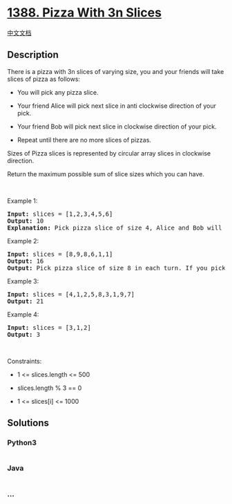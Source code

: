* [[https://leetcode.com/problems/pizza-with-3n-slices][1388. Pizza With
3n Slices]]
  :PROPERTIES:
  :CUSTOM_ID: pizza-with-3n-slices
  :END:
[[./solution/1300-1399/1388.Pizza With 3n Slices/README.org][中文文档]]

** Description
   :PROPERTIES:
   :CUSTOM_ID: description
   :END:

#+begin_html
  <p>
#+end_html

There is a pizza with 3n slices of varying size, you and your friends
will take slices of pizza as follows:

#+begin_html
  </p>
#+end_html

#+begin_html
  <ul>
#+end_html

#+begin_html
  <li>
#+end_html

You will pick any pizza slice.

#+begin_html
  </li>
#+end_html

#+begin_html
  <li>
#+end_html

Your friend Alice will pick next slice in anti clockwise direction of
your pick. 

#+begin_html
  </li>
#+end_html

#+begin_html
  <li>
#+end_html

Your friend Bob will pick next slice in clockwise direction of your
pick.

#+begin_html
  </li>
#+end_html

#+begin_html
  <li>
#+end_html

Repeat until there are no more slices of pizzas.

#+begin_html
  </li>
#+end_html

#+begin_html
  </ul>
#+end_html

#+begin_html
  <p>
#+end_html

Sizes of Pizza slices is represented by circular array slices in
clockwise direction.

#+begin_html
  </p>
#+end_html

#+begin_html
  <p>
#+end_html

Return the maximum possible sum of slice sizes which you can have.

#+begin_html
  </p>
#+end_html

#+begin_html
  <p>
#+end_html

 

#+begin_html
  </p>
#+end_html

#+begin_html
  <p>
#+end_html

Example 1:

#+begin_html
  </p>
#+end_html

#+begin_html
  <p>
#+end_html

#+begin_html
  </p>
#+end_html

#+begin_html
  <pre>
  <strong>Input:</strong> slices = [1,2,3,4,5,6]
  <strong>Output:</strong> 10
  <strong>Explanation:</strong> Pick pizza slice of size 4, Alice and Bob will pick slices with size 3 and 5 respectively. Then Pick slices with size 6, finally Alice and Bob will pick slice of size 2 and 1 respectively. Total = 4 + 6.
  </pre>
#+end_html

#+begin_html
  <p>
#+end_html

Example 2:

#+begin_html
  </p>
#+end_html

#+begin_html
  <p>
#+end_html

#+begin_html
  </p>
#+end_html

#+begin_html
  <pre>
  <strong>Input:</strong> slices = [8,9,8,6,1,1]
  <strong>Output:</strong> 16
  <strong>Output:</strong> Pick pizza slice of size 8 in each turn. If you pick slice with size 9 your partners will pick slices of size 8.
  </pre>
#+end_html

#+begin_html
  <p>
#+end_html

Example 3:

#+begin_html
  </p>
#+end_html

#+begin_html
  <pre>
  <strong>Input:</strong> slices = [4,1,2,5,8,3,1,9,7]
  <strong>Output:</strong> 21
  </pre>
#+end_html

#+begin_html
  <p>
#+end_html

Example 4:

#+begin_html
  </p>
#+end_html

#+begin_html
  <pre>
  <strong>Input:</strong> slices = [3,1,2]
  <strong>Output:</strong> 3
  </pre>
#+end_html

#+begin_html
  <p>
#+end_html

 

#+begin_html
  </p>
#+end_html

#+begin_html
  <p>
#+end_html

Constraints:

#+begin_html
  </p>
#+end_html

#+begin_html
  <ul>
#+end_html

#+begin_html
  <li>
#+end_html

1 <= slices.length <= 500

#+begin_html
  </li>
#+end_html

#+begin_html
  <li>
#+end_html

slices.length % 3 == 0

#+begin_html
  </li>
#+end_html

#+begin_html
  <li>
#+end_html

1 <= slices[i] <= 1000

#+begin_html
  </li>
#+end_html

#+begin_html
  </ul>
#+end_html

** Solutions
   :PROPERTIES:
   :CUSTOM_ID: solutions
   :END:

#+begin_html
  <!-- tabs:start -->
#+end_html

*** *Python3*
    :PROPERTIES:
    :CUSTOM_ID: python3
    :END:
#+begin_src python
#+end_src

*** *Java*
    :PROPERTIES:
    :CUSTOM_ID: java
    :END:
#+begin_src java
#+end_src

*** *...*
    :PROPERTIES:
    :CUSTOM_ID: section
    :END:
#+begin_example
#+end_example

#+begin_html
  <!-- tabs:end -->
#+end_html
